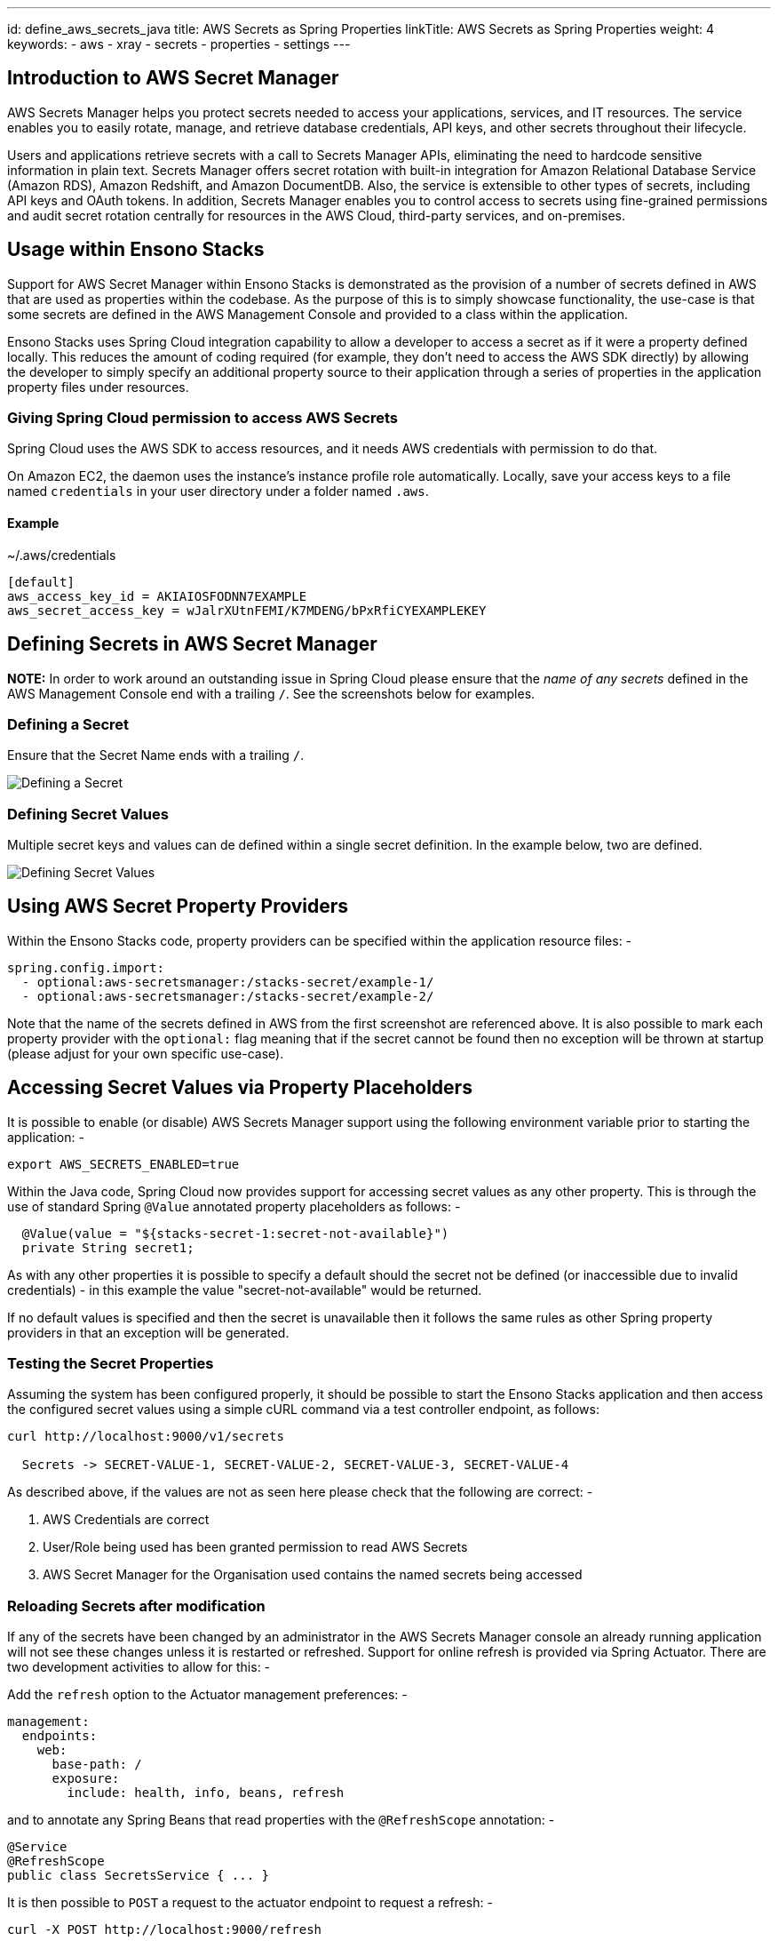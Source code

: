 ---
id: define_aws_secrets_java
title: AWS Secrets as Spring Properties
linkTitle: AWS Secrets as Spring Properties
weight: 4
keywords:
- aws 
- xray
- secrets
- properties
- settings
---

== Introduction to AWS Secret Manager

AWS Secrets Manager helps you protect secrets needed to access your applications, services, and IT resources. The service 
enables you to easily rotate, manage, and retrieve database credentials, API keys, and other secrets throughout their lifecycle. 

Users and applications retrieve secrets with a call to Secrets Manager APIs, eliminating the need to hardcode sensitive 
information in plain text. Secrets Manager offers secret rotation with built-in integration for Amazon Relational Database 
Service (Amazon RDS), Amazon Redshift, and Amazon DocumentDB. Also, the service is extensible to other types of secrets, 
including API keys and OAuth tokens. In addition, Secrets Manager enables you to control access to secrets using fine-grained 
permissions and audit secret rotation centrally for resources in the AWS Cloud, third-party services, and on-premises.

== Usage within Ensono Stacks

Support for AWS Secret Manager within Ensono Stacks is demonstrated as the provision of a number of secrets defined in AWS that are used as 
properties within the codebase. As the purpose of this is to simply showcase functionality, the use-case is that some secrets are 
defined in the AWS Management Console and provided to a class within the application.

Ensono Stacks uses Spring Cloud integration capability to allow a developer to access a secret as if it were a property defined locally.
This reduces the amount of coding required (for example, they don't need to access the AWS SDK directly) by allowing the developer to 
simply specify an additional property source to their application through a series of properties in the application property files under
resources.

=== Giving Spring Cloud permission to access AWS Secrets

Spring Cloud uses the AWS SDK to access resources, and it needs AWS credentials with permission to do that.

On Amazon EC2, the daemon uses the instance's instance profile role automatically. Locally, save your access keys to a file
named `credentials` in your user directory under a folder named `.aws`.

==== Example 

.~/.aws/credentials
[source,text]
----
[default]
aws_access_key_id = AKIAIOSFODNN7EXAMPLE
aws_secret_access_key = wJalrXUtnFEMI/K7MDENG/bPxRfiCYEXAMPLEKEY
----

== Defining Secrets in AWS Secret Manager

**NOTE:** In order to work around an outstanding issue in Spring Cloud please ensure that the _name of any secrets_ defined in the AWS
Management Console end with a trailing `/`. See the screenshots below for examples.

=== Defining a Secret

Ensure that the Secret Name ends with a trailing `/`.

image:img/aws_java_secret_definition.png[Defining a Secret]

=== Defining Secret Values

Multiple secret keys and values can de defined within a single secret definition. In the example below, two are defined.

image:img/aws_java_secret_definition_values.png[Defining Secret Values]

== Using AWS Secret Property Providers 

Within the Ensono Stacks code, property providers can be specified within the application resource files: -

[source,yaml]
----
spring.config.import:
  - optional:aws-secretsmanager:/stacks-secret/example-1/
  - optional:aws-secretsmanager:/stacks-secret/example-2/
----

Note that the name of the secrets defined in AWS from the first screenshot are referenced above. It is also possible to mark
each property provider with the `optional:` flag meaning that if the secret cannot be found then no exception will be thrown
at startup (please adjust for your own specific use-case).

## Accessing Secret Values via Property Placeholders

It is possible to enable (or disable) AWS Secrets Manager support using the following environment variable prior to starting the application: -

[source,bash]
----
export AWS_SECRETS_ENABLED=true
----

Within the Java code, Spring Cloud now provides support for accessing secret values as any other property. This is through the use
of standard Spring `@Value` annotated property placeholders as follows: -

[source,java]
----
  @Value(value = "${stacks-secret-1:secret-not-available}")
  private String secret1;
----

As with any other properties it is possible to specify a default should the secret not be defined (or inaccessible due to 
invalid credentials) - in this example the value "secret-not-available" would be returned. 

If no default values is specified and then the secret is unavailable then it follows the same rules as other Spring property 
providers in that an exception will be generated.

=== Testing the Secret Properties

Assuming the system has been configured properly, it should be possible to start the Ensono Stacks application and then access 
the configured secret values using a simple cURL command via a test controller endpoint, as follows:

[source,bash]
----
curl http://localhost:9000/v1/secrets

  Secrets -> SECRET-VALUE-1, SECRET-VALUE-2, SECRET-VALUE-3, SECRET-VALUE-4
----

As described above, if the values are not as seen here please check that the following are correct: -

. AWS Credentials are correct
. User/Role being used has been granted permission to read AWS Secrets 
. AWS Secret Manager for the Organisation used contains the named secrets being accessed

=== Reloading Secrets after modification

If any of the secrets have been changed by an administrator in the AWS Secrets Manager console an already running 
application will not see these changes unless it is restarted or refreshed. Support for online refresh is provided via 
Spring Actuator. There are two development activities to allow for this: -

Add the `refresh` option to the Actuator management preferences: -

[source,yam]
----
management:
  endpoints:
    web:
      base-path: /
      exposure:
        include: health, info, beans, refresh
----

and to annotate any Spring Beans that read properties with the `@RefreshScope` annotation: -

[source,java]
----
@Service
@RefreshScope
public class SecretsService { ... }
----

It is then possible to `POST` a request to the actuator endpoint to request a refresh: -

[source,bash]
----
curl -X POST http://localhost:9000/refresh

[stacks-secret-1,stacks-secret-2]
----

Any property values that were detected as having changed are returned as an array in the response.